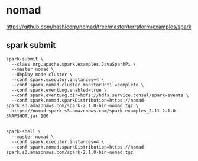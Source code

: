 * nomad

https://github.com/hashicorp/nomad/tree/master/terraform/examples/spark
** spark submit
#+BEGIN_SRC 
spark-submit \
  --class org.apache.spark.examples.JavaSparkPi \
  --master nomad \
  --deploy-mode cluster \
  --conf spark.executor.instances=4 \
  --conf spark.nomad.cluster.monitorUntil=complete \
  --conf spark.eventLog.enabled=true \
  --conf spark.eventLog.dir=hdfs://hdfs.service.consul/spark-events \
  --conf spark.nomad.sparkDistribution=https://nomad-spark.s3.amazonaws.com/spark-2.1.0-bin-nomad.tgz \
  https://nomad-spark.s3.amazonaws.com/spark-examples_2.11-2.1.0-SNAPSHOT.jar 100

#+END_SRC

#+BEGIN_SRC 
spark-shell \
  --master nomad \
  --conf spark.executor.instances=4 \
  --conf spark.nomad.sparkDistribution=https://nomad-spark.s3.amazonaws.com/spark-2.1.0-bin-nomad.tgz
#+END_SRC